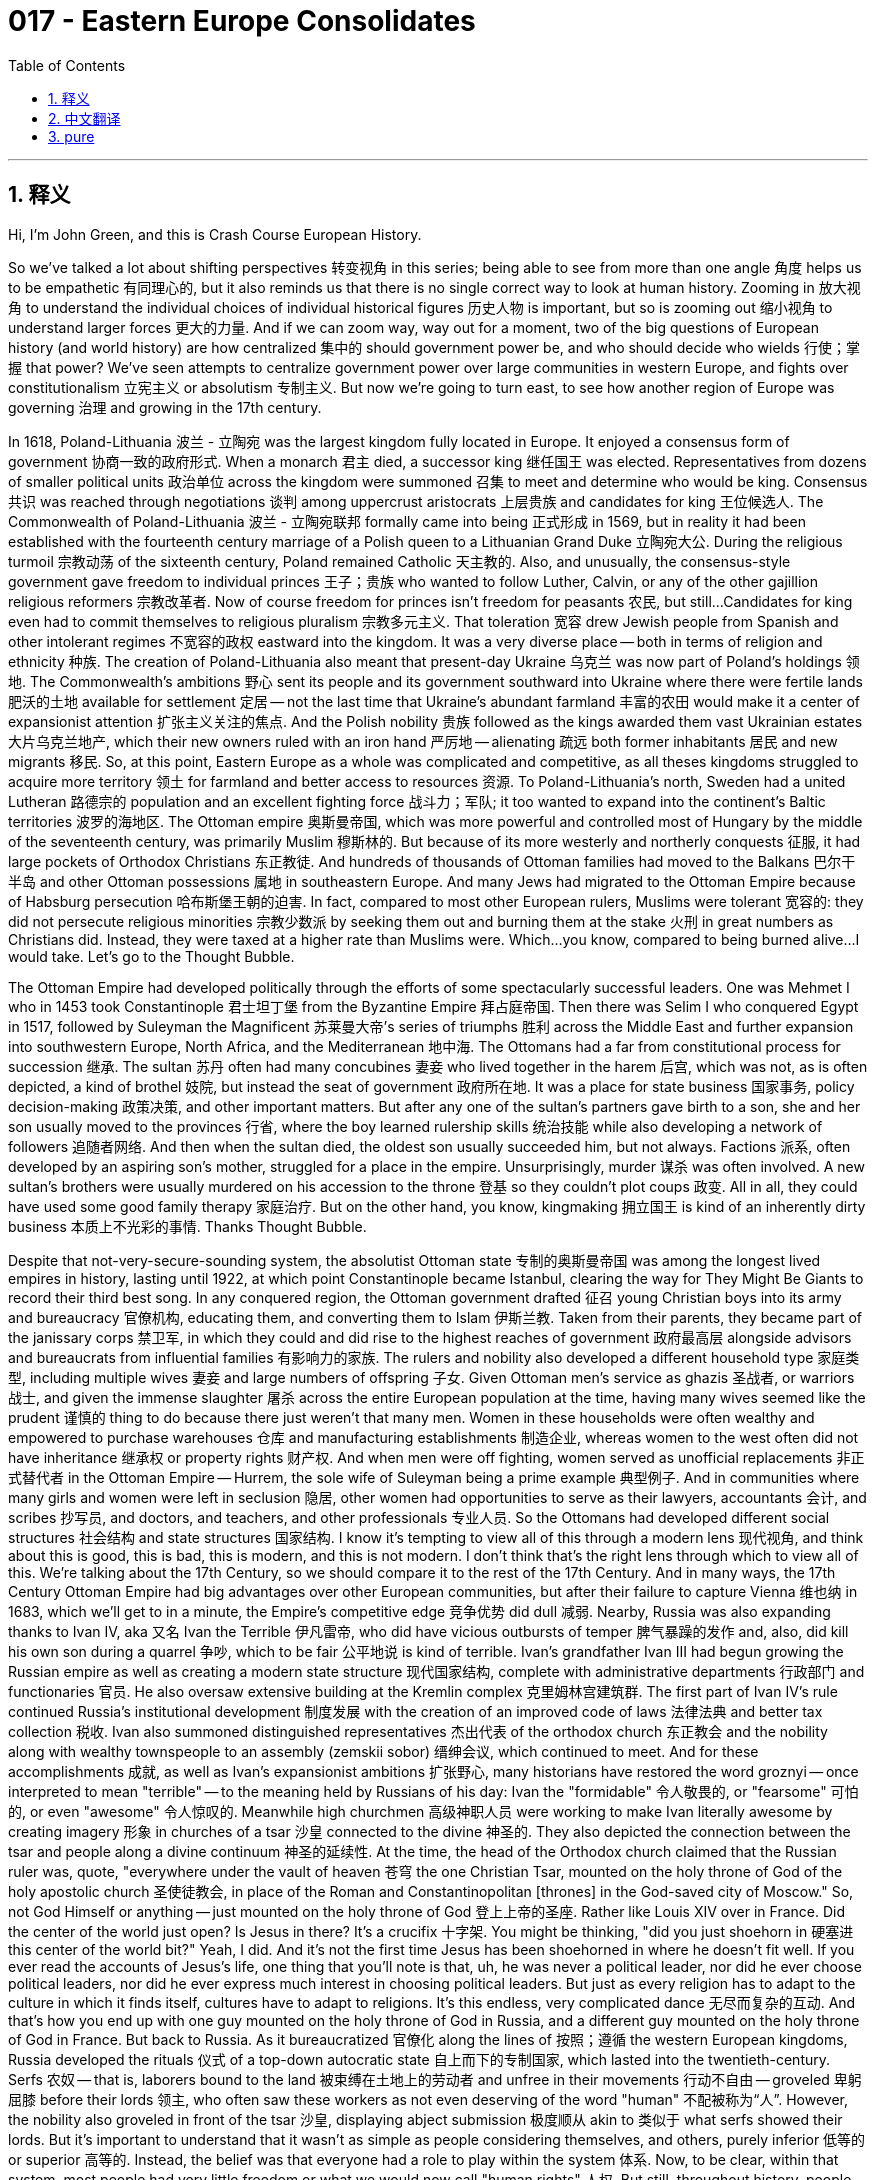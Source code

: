 = 017 - Eastern Europe Consolidates
:toc: left
:toclevels: 3
:sectnums:
:stylesheet: ../../../myAdocCss.css

'''

== 释义

Hi, I'm John Green, and this is Crash Course European History.

So we've talked a lot about shifting perspectives 转变视角 in this series; being able to see from more than one angle 角度 helps us to be empathetic 有同理心的, but it also reminds us that there is no single correct way to look at human history.
Zooming in 放大视角 to understand the individual choices of individual historical figures 历史人物 is important, but so is zooming out 缩小视角 to understand larger forces 更大的力量.
And if we can zoom way, way out for a moment, two of the big questions of European history (and world history) are how centralized 集中的 should government power be, and who should decide who wields 行使；掌握 that power?
We've seen attempts to centralize government power over large communities in western Europe, and fights over constitutionalism 立宪主义 or absolutism 专制主义.
But now we're going to turn east, to see how another region of Europe was governing 治理 and growing in the 17th century.

[Intro]
In 1618, Poland-Lithuania 波兰 - 立陶宛 was the largest kingdom fully located in Europe.
It enjoyed a consensus form of government 协商一致的政府形式.
When a monarch 君主 died, a successor king 继任国王 was elected.
Representatives from dozens of smaller political units 政治单位 across the kingdom were summoned 召集 to meet and determine who would be king.
Consensus 共识 was reached through negotiations 谈判 among uppercrust aristocrats 上层贵族 and candidates for king 王位候选人.
The Commonwealth of Poland-Lithuania 波兰 - 立陶宛联邦 formally came into being 正式形成 in 1569, but in reality it had been established with the fourteenth century marriage of a Polish queen to a Lithuanian Grand Duke 立陶宛大公.
During the religious turmoil 宗教动荡 of the sixteenth century, Poland remained Catholic 天主教的.
Also, and unusually, the consensus-style government gave freedom to individual princes 王子；贵族 who wanted to follow Luther, Calvin, or any of the other gajillion religious reformers 宗教改革者.
Now of course freedom for princes isn't freedom for peasants 农民, but still...
Candidates for king even had to commit themselves to religious pluralism 宗教多元主义.
That toleration 宽容 drew Jewish people from Spanish and other intolerant regimes 不宽容的政权 eastward into the kingdom.
It was a very diverse place -- both in terms of religion and ethnicity 种族.
The creation of Poland-Lithuania also meant that present-day Ukraine 乌克兰 was now part of Poland's holdings 领地.
The Commonwealth's ambitions 野心 sent its people and its government southward into Ukraine where there were fertile lands 肥沃的土地 available for settlement 定居 -- not the last time that Ukraine's abundant farmland 丰富的农田 would make it a center of expansionist attention 扩张主义关注的焦点.
And the Polish nobility 贵族 followed as the kings awarded them vast Ukrainian estates 大片乌克兰地产, which their new owners ruled with an iron hand 严厉地 -- alienating 疏远 both former inhabitants 居民 and new migrants 移民.
So, at this point, Eastern Europe as a whole was complicated and competitive, as all theses kingdoms struggled to acquire more territory 领土 for farmland and better access to resources 资源.
To Poland-Lithuania's north, Sweden had a united Lutheran 路德宗的 population and an excellent fighting force 战斗力；军队; it too wanted to expand into the continent's Baltic territories 波罗的海地区.
The Ottoman empire 奥斯曼帝国, which was more powerful and controlled most of Hungary by the middle of the seventeenth century, was primarily Muslim 穆斯林的.
But because of its more westerly and northerly conquests 征服, it had large pockets of Orthodox Christians 东正教徒.
And hundreds of thousands of Ottoman families had moved to the Balkans 巴尔干半岛 and other Ottoman possessions 属地 in southeastern Europe.
And many Jews had migrated to the Ottoman Empire because of Habsburg persecution 哈布斯堡王朝的迫害.
In fact, compared to most other European rulers, Muslims were tolerant 宽容的: they did not persecute religious minorities 宗教少数派 by seeking them out and burning them at the stake 火刑 in great numbers as Christians did.
Instead, they were taxed at a higher rate than Muslims were.
Which...you know, compared to being burned alive...I would take.
Let's go to the Thought Bubble.

The Ottoman Empire had developed politically through the efforts of some spectacularly successful leaders.
One was Mehmet I who in 1453 took Constantinople 君士坦丁堡 from the Byzantine Empire 拜占庭帝国.
Then there was Selim I who conquered Egypt in 1517,
followed by Suleyman the Magnificent 苏莱曼大帝's series of triumphs 胜利 across the Middle East
and further expansion into southwestern Europe, North Africa, and the Mediterranean 地中海.
The Ottomans had a far from constitutional process for succession 继承.
The sultan 苏丹 often had many concubines 妻妾 who lived together in the harem 后宫,
which was not, as is often depicted, a kind of brothel 妓院,
but instead the seat of government 政府所在地.
It was a place for state business 国家事务, policy decision-making 政策决策, and other important matters.
But after any one of the sultan's partners gave birth to a son,
she and her son usually moved to the provinces 行省,
where the boy learned rulership skills 统治技能 while also developing a network of followers 追随者网络.
And then when the sultan died, the oldest son usually succeeded him,
but not always.
Factions 派系, often developed by an aspiring son's mother, struggled for a place in the empire.
Unsurprisingly, murder 谋杀 was often involved.
A new sultan's brothers were usually murdered on his accession to the throne 登基 so they couldn't plot coups 政变.
All in all, they could have used some good family therapy 家庭治疗.
But on the other hand, you know, kingmaking 拥立国王 is kind of an inherently dirty business 本质上不光彩的事情.
Thanks Thought Bubble.

Despite that not-very-secure-sounding system, the absolutist Ottoman state 专制的奥斯曼帝国 was among the longest lived empires in history, lasting until 1922, at which point Constantinople became Istanbul, clearing the way for They Might Be Giants to record their third best song.
In any conquered region, the Ottoman government drafted 征召 young Christian boys into its army and bureaucracy 官僚机构, educating them, and converting them to Islam 伊斯兰教.
Taken from their parents, they became part of the janissary corps 禁卫军, in which they could and did rise to the highest reaches of government 政府最高层 alongside advisors and bureaucrats from influential families 有影响力的家族.
The rulers and nobility also developed a different household type 家庭类型, including multiple wives 妻妾 and large numbers of offspring 子女.
Given Ottoman men's service as ghazis 圣战者, or warriors 战士, and given the immense slaughter 屠杀 across the entire European population at the time, having many wives seemed like the prudent 谨慎的 thing to do because there just weren't that many men.
Women in these households were often wealthy and empowered to purchase warehouses 仓库 and manufacturing establishments 制造企业, whereas women to the west often did not have inheritance 继承权 or property rights 财产权.
And when men were off fighting, women served as unofficial replacements 非正式替代者 in the Ottoman Empire -- Hurrem, the sole wife of Suleyman being a prime example 典型例子.
And in communities where many girls and women were left in seclusion 隐居, other women had opportunities to serve as their lawyers, accountants 会计, and scribes 抄写员, and doctors, and teachers, and other professionals 专业人员.
So the Ottomans had developed different social structures 社会结构 and state structures 国家结构.
I know it's tempting to view all of this through a modern lens 现代视角, and think about this is good, this is bad, this is modern, and this is not modern.
I don't think that's the right lens through which to view all of this.
We're talking about the 17th Century, so we should compare it to the rest of the 17th Century.
And in many ways, the 17th Century Ottoman Empire had big advantages over other European communities, but after their failure to capture Vienna 维也纳 in 1683, which we'll get to in a minute, the Empire's competitive edge 竞争优势 did dull 减弱.
Nearby, Russia was also expanding thanks to Ivan IV, aka 又名 Ivan the Terrible 伊凡雷帝, who did have vicious outbursts of temper 脾气暴躁的发作 and, also, did kill his own son during a quarrel 争吵, which to be fair 公平地说 is kind of terrible.
Ivan's grandfather Ivan III had begun growing the Russian empire as well as creating a modern state structure 现代国家结构, complete with administrative departments 行政部门 and functionaries 官员.
He also oversaw extensive building at the Kremlin complex 克里姆林宫建筑群.
The first part of Ivan IV's rule continued Russia's institutional development 制度发展 with the creation of an improved code of laws 法律法典 and better tax collection 税收.
Ivan also summoned distinguished representatives 杰出代表 of the orthodox church 东正教会 and the nobility along with wealthy townspeople to an assembly (zemskii sobor) 缙绅会议, which continued to meet.
And for these accomplishments 成就, as well as Ivan's expansionist ambitions 扩张野心, many historians have restored the word groznyi -- once interpreted to mean "terrible" -- to the meaning held by Russians of his day: Ivan the "formidable" 令人敬畏的, or "fearsome" 可怕的, or even "awesome" 令人惊叹的.
Meanwhile high churchmen 高级神职人员 were working to make Ivan literally awesome by creating imagery 形象 in churches of a tsar 沙皇 connected to the divine 神圣的.
They also depicted the connection between the tsar and people along a divine continuum 神圣的延续性.
At the time, the head of the Orthodox church claimed that the Russian ruler was, quote, "everywhere under the vault of heaven 苍穹 the one Christian Tsar, mounted on the holy throne of God of the holy apostolic church 圣使徒教会, in place of the Roman and Constantinopolitan [thrones] in the God-saved city of Moscow."
So, not God Himself or anything -- just mounted on the holy throne of God 登上上帝的圣座.
Rather like Louis XIV over in France.
Did the center of the world just open?
Is Jesus in there?
It's a crucifix 十字架.
You might be thinking, "did you just shoehorn in 硬塞进 this center of the world bit?"
Yeah, I did.
And it's not the first time Jesus has been shoehorned in where he doesn't fit well.
If you ever read the accounts of Jesus's life, one thing that you'll note is that, uh, he was never a political leader, nor did he ever choose political leaders, nor did he ever express much interest in choosing political leaders.
But just as every religion has to adapt to the culture in which it finds itself, cultures have to adapt to religions.
It's this endless, very complicated dance 无尽而复杂的互动.
And that's how you end up with one guy mounted on the holy throne of God in Russia, and a different guy mounted on the holy throne of God in France.
But back to Russia.
As it bureaucratized 官僚化 along the lines of 按照；遵循 the western European kingdoms, Russia developed the rituals 仪式 of a top-down autocratic state 自上而下的专制国家, which lasted into the twentieth-century.
Serfs 农奴 -- that is, laborers bound to the land 被束缚在土地上的劳动者 and unfree in their movements 行动不自由 -- groveled 卑躬屈膝 before their lords 领主, who often saw these workers as not even deserving of the word "human" 不配被称为“人”.
However, the nobility also groveled in front of the tsar 沙皇, displaying abject submission 极度顺从 akin to 类似于 what serfs showed their lords.
But it's important to understand that it wasn't as simple as people considering themselves, and others, purely inferior 低等的 or superior 高等的.
Instead, the belief was that everyone had a role to play within the system 体系.
Now, to be clear, within that system, most people had very little freedom or what we would now call "human rights" 人权.
But still, throughout history, people have found ways to express human agency 人的主观能动性 no matter the rigidity 僵化 or oppressiveness 压迫性 of the system in which they are living.
Ivan IV was energetic 精力充沛的, especially in the first half of his reign 统治时期.
He took Russia's borders eastward 向东, capturing among other conquests 征服 the Muslim stronghold 据点 of Kazan 喀山.
Russian settlers 定居者 headed for new farmland right up to the Pacific Ocean 太平洋.
And helping Ivan in this conquest, even as absolutist tendencies 专制倾向 developed in Russia, was another group of ordinary people who were neither serfs nor noble grovellers 卑躬屈膝的贵族 but free individuals 自由人.
Called Cossacks 哥萨克人 (from the word Kazak, meaning free), they survived through plunder 掠夺 and trade and through selling their military services 军事服务 to rulers and nobility who needed their fighting skills 战斗技能.
Until late in the seventeenth century, the Cossacks generally looked down on 看不起 farming.
They led nomadic lives 游牧生活, capturing people to sell or robbing ships on the Caspian Sea 里海.
Located along the Ukrainian, Russian, and Ottoman borderlands 边境地区, they were more democratic 民主的 than the rulers to whom they often sold their services, including the Russian tsars whose defeat of Kazan in 1552 they helped facilitate 促成.
After that, the Cossack Yermak Timofeyevich led Russian advances 推进 deeper into Siberia 西伯利亚 with its lucrative fur trade 利润丰厚的毛皮贸易 and became a Russian hero 英雄.
Ivan IV died in 1584 of a stroke 中风 while playing chess, and his heir Fyodor died in 1598, and after that, claimants to the leaderless Russian throne 俄罗斯王位争夺者 abounded 大量存在.
Poland-Lithuania spotted an opening 发现机会 for establishing a Polish prince as Russian tsar 沙皇.
The sense was that Moscow was so disorganized 混乱的 and the monarchy 君主制 was so weak that it could easily fall.
This resulted in the "Time of Troubles" 动荡时期, which was so named because of the famine 饥荒 of 1601 - 3, as well as Poland-Lithuanian and Swedish attacks on Russia, and the general devastation 破坏 caused by that warfare 战争.
These finally ended with Russia's victory in 1613 and the ascension to the throne 登基 of Michael Romanov 米哈伊尔·罗曼诺夫 -- chosen by an "Assembly of the Land" 地方议会 of nobles and, as the new tsar put it, also chosen by God and the voice of the people.
But mostly by the nobles.
Cossack troops 军队 and units from the nobility drove back the enemy, knocking Poland-Lithuania and Sweden out temporarily from the competition for control of the region 争夺该地区控制权的竞争.
And for their efforts, the new tsar thanked his saviors 救星 by raising taxes, cutting back on privileges 特权, and otherwise behaving as if the tsar himself, not his military, had won the day 获胜.
But don't worry the nobility will get back at 报复 the Romanovs in just 300 short years.
The Cossacks, supported by an increasingly oppressed Ukrainian peasantry 农民, went on to reduce Polish power through war that slaughtered 屠杀 tens of thousands of Jewish estate managers 犹太地产管理者, Protestant minorities 新教少数派, and their supporters living in Ukrainian territory 乌克兰领土.
In 1654, Russia joined what became known as the Russo-Polish war 俄波战争, at the end of which in 1667 the eastern part of Ukraine including Kiev 基辅 became part of the Russian empire, while the western part remained part of Poland-Lithuania.
Fortunately, arguments over Ukrainian land had at last been resolved 解决.
What's that, Stan?
Oh.
Still?
Stan, is he behind me?
Because we had a deal that he wasn't going to come out this whole series...GAH...putin.
Right.
Meanwhile, the Polish kingdom, while on a downward path 走下坡路 because of these defeats, would live to fight a fair few more battles 继续打几场仗.
The most famous and consequential 重要的 of these battles for the continent was the battle for Vienna in 1683 when elected Polish king Jan Sobieski 扬·索别斯基 joined forces with 与…联合 the Habsburg monarchy 哈布斯堡王朝 to drive out 驱逐 the invading Ottoman forces 入侵的奥斯曼军队.
We previewed this earlier because it's a big deal 大事.
This led to Habsburg rule being solidified 巩固 around Austria, and Hungary, and other east-central European territories 中欧东部地区.
And it also meant that Europe was gaining some of the political contours 政治轮廓 that would shape its modern history 塑造其现代历史.
I mean, there wasn't yet a Germany as such 这样的德国, or even an Austrohungarian Empire 奥匈帝国, but the scene was being set 局面正在形成.
I know we covered A LOT of power and territory struggles 权力和领土争夺 today.
There was a lot of war in Europe in the 17th Century.
But if we zoom out, we see generations-long disagreements 长期分歧 over how centralized communities should be, and where the right to rule 统治权 comes from.
These changes were happening in the long run 从长远来看, which is important, but of course no human life is lived in the long run, including yours.
Each of us -- whether a Jewish person escaping religious persecution 宗教迫害 or a woman becoming a lawyer during a time of war -- is profoundly shaped by the short run 短期 we happen to inhabit 生活.
Thanks for watching.

I'll see you next time.

'''


== 中文翻译


大家好，我是约翰·格林，这里是《速成欧洲史》。

在这个系列中，我们多次谈到转换视角；能够从多个角度看问题有助于我们富有同理心，但这也提醒我们，看待人类历史并没有单一正确的方式。

聚焦于理解单个历史人物的个人选择固然重要，但从宏观角度去理解更强大的力量也同样重要。

如果我们能暂时从非常宏观的角度来看，欧洲历史（以及世界历史）的两个重大问题是：政府权力应该集中到什么程度，以及谁来决定谁掌握这种权力？

我们已经看到西欧在大型社群中尝试集中政府权力的努力，以及围绕立宪主义和专制主义的斗争。

但现在我们将把目光转向东方，看看17世纪欧洲的另一个地区是如何进行治理和发展的。

[开场介绍]
1618年，波兰立陶宛联邦（Poland-Lithuania）是完全位于欧洲境内的最大王国。
它实行的是一种达成共识的政府形式。
当一位君主去世后，会选举出一位继任国王。
来自王国境内数十个较小政治单位的代表会被召集起来开会，以决定谁将成为国王。
共识是通过上层贵族和王位候选人之间的谈判达成的。
波兰立陶宛联邦于1569年正式成立，但实际上，14世纪时一位波兰女王与一位立陶宛大公的联姻就奠定了它的基础。
在16世纪的宗教动荡时期，波兰仍然是天主教国家。
而且，不同寻常的是，这种共识式的政府给予了那些想要追随马丁·路德（Luther）、约翰·加尔文（Calvin）或其他众多宗教改革者的个别王公自由。
当然，王公的自由并不意味着农民的自由，但即便如此……
王位候选人甚至必须承诺支持宗教多元化。
这种宽容吸引了来自西班牙和其他不宽容政权的犹太人向东迁移到这个王国。
这是一个在宗教和种族方面都非常多样化的地方。
波兰立陶宛联邦的建立也意味着当今的乌克兰（Ukraine）成为了波兰领土的一部分。
联邦的野心促使其人民和政府向南进入乌克兰，那里有肥沃的土地可供定居——这不是乌克兰丰富的农田第一次使其成为扩张主义关注的中心。
波兰贵族也随之而来，因为国王们授予他们大片乌克兰土地，这些新的土地所有者以铁腕手段进行统治——这疏远了原住民和新移民。

所以，在这个时候，整个东欧情况复杂且竞争激烈，因为所有这些王国都在努力获取更多的农田领土以及更好地获取资源。
在波兰立陶宛联邦的北部，瑞典（Sweden）拥有统一的路德教派人口和一支优秀的战斗力量；它也想扩张到欧洲大陆的波罗的海地区。
奥斯曼帝国（Ottoman empire）更为强大，到17世纪中叶控制了匈牙利（Hungary）的大部分地区，它主要是一个穆斯林国家。
但由于它在更西部和北部的征服行动，帝国内有大量的东正教基督徒群体。
数十万奥斯曼家庭迁移到了巴尔干半岛（Balkans）和欧洲东南部的其他奥斯曼属地。
而且许多犹太人因为哈布斯堡王朝（Habsburg）的迫害而迁移到了奥斯曼帝国。
事实上，与大多数其他欧洲统治者相比，穆斯林是宽容的：他们不会像基督徒那样，主动搜捕宗教少数群体并大量将他们绑在火刑柱上烧死来迫害他们。
相反，他们对这些宗教少数群体征收比穆斯林更高的税。
这……你知道的，与被活活烧死相比……我会选择交税。

让我们进入“思想泡泡”环节。

奥斯曼帝国在一些极为成功的领导人的努力下实现了政治发展。
其中一位是穆罕默德一世（Mehmet I），他在1453年从拜占庭帝国（Byzantine Empire）手中夺取了君士坦丁堡（Constantinople）。
然后是塞利姆一世（Selim I），他在1517年征服了埃及（Egypt），
接着是苏莱曼大帝（Suleyman the Magnificent）在中东地区取得了一系列胜利，
并进一步扩张到欧洲西南部、北非（North Africa）和地中海（Mediterranean）地区。
奥斯曼帝国的王位继承过程远非遵循宪法规定。
苏丹（sultan）通常有许多妾室，她们一起生活在后宫（harem）里，
后宫并不像通常所描绘的那样是一种妓院，
而是政府的所在地。
这是处理国家事务、制定政策决策和其他重要事务的地方。
但在苏丹的任何一位妾室生下儿子后，
她和她的儿子通常会搬到行省，
在那里，男孩学习统治技能，同时也建立起自己的追随者网络。
然后当苏丹去世时，通常是长子继承王位，
但也并不总是如此。
有抱负的王子的母亲常常会形成不同的派系，为在帝国中谋取一席之地而争斗。
毫不奇怪，谋杀常常在其中发生。
新苏丹即位时，他的兄弟们通常会被谋杀，这样他们就无法策划政变了。
总而言之，他们本可以进行一些良好的家庭心理治疗。
但另一方面，你知道的，拥立国王在某种程度上本来就是一件不光彩的事情。

感谢“思想泡泡”！

尽管继承制度听起来不太可靠，但专制的奥斯曼帝国却是历史上延续时间最长的帝国之一，一直持续到1922年，在那之后君士坦丁堡改名为伊斯坦布尔（Istanbul），这为They Might Be Giants乐队录制他们第三好听的歌曲铺平了道路。

在任何被征服的地区，奥斯曼政府会征召年轻的基督教男孩加入军队和官僚机构，对他们进行教育，并使他们皈依伊斯兰教。
这些男孩被从父母身边带走，成为禁卫军（janissary corps）的一员，在那里他们能够并且确实与来自有影响力家庭的顾问和官僚一起晋升到政府的最高职位。
统治者和贵族们也形成了一种不同的家庭模式，包括拥有多个妻子和大量的后代。
考虑到奥斯曼男性作为ghazi（意为勇士）的职责，以及当时整个欧洲人口都遭受了巨大的屠杀，拥有多个妻子似乎是谨慎之举，因为男性数量实在不多。
这些家庭中的女性往往很富有，并且有权购买仓库和制造企业，而西方的女性通常没有继承权或财产权。
当男性外出打仗时，女性在奥斯曼帝国中充当非官方的替代者——苏莱曼唯一的妻子许蕾姆（Hurrem）就是一个典型的例子。
在许多女孩和女性被迫隐居的社区里，其他女性有机会担任她们的律师、会计、抄写员、医生、教师和其他专业人员。

所以奥斯曼帝国发展出了不同的社会结构和国家结构。
我知道很容易用现代的视角来看待这一切，然后认为这个好，那个坏，这个现代，那个不现代。
但我认为这不是看待这一切的正确视角。
我们谈论的是17世纪，所以我们应该将其与17世纪的其他情况进行比较。
在许多方面，17世纪的奥斯曼帝国相比其他欧洲社群有很大的优势，但在1683年未能攻下维也纳（Vienna）之后——我们马上会讲到——帝国的竞争优势确实减弱了。

在附近，俄罗斯（Russia）也在扩张，这要归功于伊凡四世（Ivan IV），也就是“恐怖的伊凡”（Ivan the Terrible），他确实会突然大发雷霆，而且，他确实在一次争吵中杀死了自己的儿子，公平地说，这确实有点可怕。
伊凡的祖父伊凡三世（Ivan III）就已经开始扩张俄罗斯帝国，并且建立了一个现代国家结构，包括行政部门和官员。
他还监督了克里姆林宫（Kremlin）建筑群的大规模建设。
伊凡四世统治的前期继续推动了俄罗斯的制度发展，制定了完善的法典并改进了税收制度。
伊凡还召集了东正教（orthodox church）的杰出代表、贵族以及富有的市民参加议会（zemskii sobor），这个议会后来继续召开会议。
由于这些成就，以及伊凡的扩张野心，许多历史学家重新解读了“groznyi”这个词——这个词曾经被解释为“可怕的”——还原为他那个时代俄罗斯人所理解的含义：伊凡“令人生畏的”，或者“可怕的”，甚至是“令人敬畏的”。
与此同时，高级神职人员通过在教堂中创造沙皇（tsar）与神灵相关的形象，努力让伊凡真正令人敬畏。
他们还描绘了沙皇与人民之间沿着神圣的延续性的联系。
当时，东正教的领袖声称，俄罗斯统治者“在天堂穹顶之下的任何地方都是唯一的基督教沙皇，坐在神圣使徒教会的上帝的神圣宝座上，取代了罗马和君士坦丁堡[的宝座]，位于上帝庇佑的城市莫斯科（Moscow）”。
所以，不是上帝本人之类的——只是坐在上帝的神圣宝座上。
这有点像法国的路易十四（Louis XIV）。

世界的中心是不是又打开了？
耶稣在里面吗？
这是一个十字架。
你可能会想，“你刚刚是不是硬把这个世界中心的情节加进来的？”
是的，我就是加进来的。
而且这不是第一次把耶稣硬塞进不合适的地方了。
如果你读过关于耶稣生平的记载，你会注意到的一件事是，呃，他从来不是一个政治领袖，他也从未选择过政治领袖，他也从未对选择政治领袖表现出太多兴趣。
但就像每种宗教都必须适应它所处的文化一样，文化也必须适应宗教。
这是一场无尽的、非常复杂的舞蹈。
这就是为什么最终在俄罗斯有一个人坐在上帝的神圣宝座上，而在法国有另一个人坐在上帝的神圣宝座上。

但让我们回到俄罗斯。
随着俄罗斯按照西欧王国的模式进行官僚化，它发展出了自上而下的专制国家的仪式，这种情况一直持续到20世纪。
农奴——也就是被束缚在土地上、行动不自由的劳动者——在他们的领主面前卑躬屈膝，领主们常常认为这些劳动者甚至不配被称为“人”。
然而，贵族们也在沙皇面前卑躬屈膝，表现出与农奴对领主的绝对服从类似的态度。
但重要的是要明白，事情并不像人们认为自己和他人纯粹地低人一等或高人一等那么简单。
相反，人们相信每个人在这个体系中都有自己要扮演的角色。
现在，需要明确的是，在那个体系中，大多数人几乎没有自由，或者我们现在所说的“人权”。
但即便如此，纵观历史，无论人们生活的体系多么僵化或压迫，他们总会找到表达人类能动性的方式。

伊凡四世精力充沛，尤其是在他统治的前期。
他将俄罗斯的边界向东推进，在诸多征服成果中，占领了穆斯林的据点喀山（Kazan）。
俄罗斯的定居者前往新的农田，一直到达太平洋（Pacific Ocean）沿岸。
在俄罗斯专制倾向发展的同时，帮助伊凡进行征服的还有另一群普通人，他们既不是农奴，也不是向沙皇卑躬屈膝的贵族，而是自由的个体。
他们被称为哥萨克人（Cossacks，来自“Kazak”这个词，意为自由的人），他们通过掠夺、贸易以及将自己的军事服务出售给需要他们战斗技能的统治者和贵族来生存。
直到17世纪后期，哥萨克人通常都看不起务农。
他们过着游牧生活，抓捕人口进行贩卖，或者在里海（Caspian Sea）上抢劫船只。
他们位于乌克兰、俄罗斯和奥斯曼帝国的边境地区，比他们常常出售服务的那些统治者更加民主，其中包括俄罗斯沙皇，他们帮助沙皇在1552年击败了喀山。
在那之后，哥萨克人叶尔马克·季莫费耶维奇（Yermak Timofeyevich）带领俄罗斯人深入西伯利亚（Siberia），那里有利润丰厚的毛皮贸易，他也成为了俄罗斯的英雄。

伊凡四世在1584年下棋时中风去世，他的继承人费奥多尔（Fyodor）在1598年去世，在那之后，觊觎群龙无首的俄罗斯王位的人比比皆是。
波兰立陶宛联邦看到了让一位波兰王子成为俄罗斯沙皇的机会。
他们觉得莫斯科（Moscow）如此混乱，君主制如此软弱，很容易被拿下。
这导致了“混乱时期”（Time of Troubles）的出现，之所以这么称呼，是因为1601年至1603年的饥荒，以及波兰立陶宛联邦和瑞典对俄罗斯的攻击，还有战争造成的普遍破坏。
这些最终以俄罗斯在1613年的胜利以及米哈伊尔·罗曼诺夫（Michael Romanov）登上王位而结束——他是由贵族组成的“全俄缙绅会议”（Assembly of the Land）选出的，而且正如这位新沙皇所说，他也是被上帝和人民的声音选中的。
但主要还是被贵族们选中的。
哥萨克军队和贵族部队击退了敌人，暂时将波兰立陶宛联邦和瑞典排除在对该地区控制权的竞争之外。
为了感谢这些救星的努力，新沙皇通过提高税收、削减特权以及采取其他行为来表示感谢，就好像是沙皇自己，而不是他的军队，赢得了胜利一样。
但别担心，贵族们会在短短300年后报复罗曼诺夫家族（Romanovs）的。
在日益受压迫的乌克兰农民的支持下，哥萨克人继续通过战争削弱波兰的力量，这场战争屠杀了数万名犹太庄园管理者、新教少数群体以及生活在乌克兰领土上的他们的支持者。
1654年，俄罗斯加入了后来被称为俄波战争（Russo-Polish war）的战争，1667年战争结束时，包括基辅（Kiev）在内的乌克兰东部成为了俄罗斯帝国的一部分，而西部仍然是波兰立陶宛联邦的一部分。
幸运的是，关于乌克兰土地的争论终于得到了解决。

那是什么，斯坦？
哦。
还在争吗？
斯坦，他在我后面吗？
因为我们说好了在整个系列中他都不会出现的……啊……普京（putin）。
好吧。

与此同时，波兰王国虽然因为这些失败而走下坡路，但仍会继续进行不少战斗。
对欧洲大陆来说，这些战斗中最著名且影响最大的是1683年的维也纳之战（battle for Vienna），当时当选的波兰国王扬·索别斯基（Jan Sobieski）与哈布斯堡王朝（Habsburg monarchy）联手击退了入侵的奥斯曼军队。
我们之前提到过这件事，因为这是一件大事。
这使得哈布斯堡王朝在奥地利（Austria）、匈牙利以及其他中欧东部地区的统治得以巩固。
这也意味着欧洲正在形成一些将塑造其现代历史的政治轮廓。
我的意思是，那时还没有像现在这样的德国（Germany），甚至也没有奥匈帝国（Austrohungarian Empire），但舞台正在搭建。

我知道我们今天讲述了很多权力和领土的斗争。
17世纪的欧洲发生了很多战争。
但如果我们从宏观角度看，我们会发现，关于社群应该集中到什么程度，以及统治权从何而来，这些分歧已经持续了好几代人。
从长远来看，这些变化正在发生，这很重要，但当然，没有人是活在长远之中的，包括你。
我们每个人——无论是逃避宗教迫害的犹太人，还是在战争时期成为律师的女性——都深受我们所处的当下的深刻影响。

感谢观看。
下次再见。

'''


== pure

Hi, I'm John Green, and this is Crash Course European History.

So we've talked a lot about shifting perspectives in this series; being able to see from more than one angle helps us to be empathetic, but it also reminds us that there is no single correct way to look at human history.

Zooming in to understand the individual choices of individual historical figures is important, but so is zooming out to understand larger forces.

And if we can zoom way, way out for a moment, two of the big questions of European history (and world history) are how centralized should government power be, and who should decide who wields that power?

We've seen attempts to centralize government power over large communities in western Europe, and fights over constitutionalism or absolutism.

But now we're going to turn east, to see how another region of Europe was governing and growing in the 17th century.

[Intro]
In 1618, Poland-Lithuania was the largest kingdom fully located in Europe.

It enjoyed a consensus form of government.

When a monarch died, a successor king was elected.

Representatives from dozens of smaller political units across the kingdom were summoned to meet and determine who would be king.

Consensus was reached through negotiations among uppercrust aristocrats and candidates for king.

The Commonwealth of Poland-Lithuania formally came into being in 1569, but in reality it had been established with the fourteenth century marriage of a Polish queen to a Lithuanian Grand Duke.

During the religious turmoil of the sixteenth century, Poland remained Catholic.

Also, and unusually, the consensus-style government gave freedom to individual princes who wanted to follow Luther, Calvin, or any of the other gajillion religious reformers.

Now of course freedom for princes isn't freedom for peasants, but still...

Candidates for king even had to commit themselves to religious pluralism.

That toleration drew Jewish people from Spanish and other intolerant regimes eastward into the kingdom.

It was a very diverse place -- both in terms of religion and ethnicity.

The creation of Poland-Lithuania also meant that present-day Ukraine was now part of Poland's holdings.

The Commonwealth's ambitions sent its people and its government southward into Ukraine where there were fertile lands available for settlement -- not the last time that Ukraine's abundant farmland would make it a center of expansionist attention.

And the Polish nobility followed as the kings awarded them vast Ukrainian estates, which their new owners ruled with an iron hand -- alienating both former inhabitants and new migrants.

So, at this point, Eastern Europe as a whole was complicated and competitive, as all theses kingdoms struggled to acquire more territory for farmland and better access to resources.

To Poland-Lithuania's north, Sweden had a united Lutheran population and an excellent fighting force; it too wanted to expand into the continent's Baltic territories.

The Ottoman empire, which was more powerful and controlled most of Hungary by the middle of the seventeenth century, was primarily Muslim.

But because of its more westerly and northerly conquests, it had large pockets of Orthodox Christians.

And hundreds of thousands of Ottoman families had moved to the Balkans and other Ottoman possessions in southeastern Europe.

And many Jews had migrated to the Ottoman Empire because of Habsburg persecution.

In fact, compared to most other European rulers, Muslims were tolerant: they did not persecute religious minorities by seeking them out and burning them at the stake in great numbers as Christians did.

Instead, they were taxed at a higher rate than Muslims were.

Which...you know, compared to being burned alive...I would take.

Let's go to the Thought Bubble.

The Ottoman Empire had developed politically through the efforts of some spectacularly successful leaders.
One was Mehmet I who in 1453 took Constantinople from the Byzantine Empire.
Then there was Selim I who conquered Egypt in 1517,
followed by Suleyman the Magnificent's series of triumphs across the Middle East
and further expansion into southwestern Europe, North Africa, and the Mediterranean.
The Ottomans had a far from constitutional process for succession.
The sultan often had many concubines who lived together in the harem,
which was not, as is often depicted, a kind of brothel,
but instead the seat of government.
It was a place for state business, policy decision-making, and other important matters.
But after any one of the sultan's partners gave birth to a son,
she and her son usually moved to the provinces,
where the boy learned rulership skills while also developing a network of followers.
And then when the sultan died, the oldest son usually succeeded him,
but not always.
Factions, often developed by an aspiring son's mother, struggled for a place in the empire.
Unsurprisingly, murder was often involved.
A new sultan's brothers were usually murdered on his accession to the throne so they couldn't plot coups.
All in all, they could have used some good family therapy.
But on the other hand, you know, kingmaking is kind of an inherently dirty business.
Thanks Thought Bubble.

Despite that not-very-secure-sounding system, the absolutist Ottoman state was among the longest lived empires in history, lasting until 1922, at which point Constantinople became Istanbul, clearing the way for They Might Be Giants to record their third best song.

In any conquered region, the Ottoman government drafted young Christian boys into its army and bureaucracy, educating them, and converting them to Islam.

Taken from their parents, they became part of the janissary corps, in which they could and did rise to the highest reaches of government alongside advisors and bureaucrats from influential families.

The rulers and nobility also developed a different household type, including multiple wives and large numbers of offspring.

Given Ottoman men's service as ghazis, or warriors, and given the immense slaughter across the entire European population at the time, having many wives seemed like the prudent thing to do because there just weren't that many men.

Women in these households were often wealthy and empowered to purchase warehouses and manufacturing establishments, whereas women to the west often did not have inheritance or property rights.

And when men were off fighting, women served as unofficial replacements in the Ottoman Empire -- Hurrem, the sole wife of Suleyman being a prime example.

And in communities where many girls and women were left in seclusion, other women had opportunities to serve as their lawyers, accountants, and scribes, and doctors, and teachers, and other professionals.

So the Ottomans had developed different social structures and state structures.

I know it's tempting to view all of this through a modern lens, and think about this is good, this is bad, this is modern, and this is not modern.

I don't think that's the right lens through which to view all of this.

We're talking about the 17th Century, so we should compare it to the rest of the 17th Century.

And in many ways, the 17th Century Ottoman Empire had big advantages over other European communities, but after their failure to capture Vienna in 1683, which we'll get to in a minute, the Empire's competitive edge did dull.

Nearby, Russia was also expanding thanks to Ivan IV, aka Ivan the Terrible, who did have vicious outbursts of temper and, also, did kill his own son during a quarrel, which to be fair is kind of terrible.

Ivan's grandfather Ivan III had begun growing the Russian empire as well as creating a modern state structure, complete with administrative departments and functionaries.

He also oversaw extensive building at the Kremlin complex.

The first part of Ivan IV's rule continued Russia's institutional development with the creation of an improved code of laws and better tax collection.

Ivan also summoned distinguished representatives of the orthodox church and the nobility along with wealthy townspeople to an assembly (zemskii sobor), which continued to meet.

And for these accomplishments, as well as Ivan's expansionist ambitions, many historians have restored the word groznyi -- once interpreted to mean "terrible" -- to the meaning held by Russians of his day: Ivan the "formidable," or "fearsome," or even "awesome."

Meanwhile high churchmen were working to make Ivan literally awesome by creating imagery in churches of a tsar connected to the divine.

They also depicted the connection between the tsar and people along a divine continuum.

At the time, the head of the Orthodox church claimed that the Russian ruler was, quote, "everywhere under the vault of heaven the one Christian Tsar, mounted on the holy throne of God of the holy apostolic church, in place of the Roman and Constantinopolitan [thrones] in the God-saved city of Moscow."

So, not God Himself or anything -- just mounted on the holy throne of God.

Rather like Louis XIV over in France.

Did the center of the world just open?

Is Jesus in there?

It's a crucifix.

You might be thinking, "did you just shoehorn in this center of the world bit?"

Yeah, I did.

And it's not the first time Jesus has been shoehorned in where he doesn't fit well.

If you ever read the accounts of Jesus's life, one thing that you'll note is that, uh, he was never a political leader, nor did he ever choose political leaders, nor did he ever express much interest in choosing political leaders.

But just as every religion has to adapt to the culture in which it finds itself, cultures have to adapt to religions.

It's this endless, very complicated dance.

And that's how you end up with one guy mounted on the holy throne of God in Russia, and a different guy mounted on the holy throne of God in France.

But back to Russia.

As it bureaucratized along the lines of the western European kingdoms, Russia developed the rituals of a top-down autocratic state, which lasted into the twentieth-century.

Serfs -- that is, laborers bound to the land and unfree in their movements -- groveled before their lords, who often saw these workers as not even deserving of the word "human."

However, the nobility also groveled in front of the tsar, displaying abject submission akin to what serfs showed their lords.

But it's important to understand that it wasn't as simple as people considering themselves, and others, purely inferior or superior.

Instead, the belief was that everyone had a role to play within the system.

Now, to be clear, within that system, most people had very little freedom or what we would now call "human rights."

But still, throughout history, people have found ways to express human agency no matter the rigidity or oppressiveness of the system in which they are living.

Ivan IV was energetic, especially in the first half of his reign.

He took Russia's borders eastward, capturing among other conquests the Muslim stronghold of Kazan.

Russian settlers headed for new farmland right up to the Pacific Ocean.

And helping Ivan in this conquest, even as absolutist tendencies developed in Russia, was another group of ordinary people who were neither serfs nor noble grovellers but free individuals.

Called Cossacks (from the word Kazak, meaning free), they survived through plunder and trade and through selling their military services to rulers and nobility who needed their fighting skills.

Until late in the seventeenth century, the Cossacks generally looked down on farming.

They led nomadic lives, capturing people to sell or robbing ships on the Caspian Sea.

Located along the Ukrainian, Russian, and Ottoman borderlands, they were more democratic than the rulers to whom they often sold their services, including the Russian tsars whose defeat of Kazan in 1552 they helped facilitate.

After that, the Cossack Yermak Timofeyevich led Russian advances deeper into Siberia with its lucrative fur trade and became a Russian hero.

Ivan IV died in 1584 of a stroke while playing chess, and his heir Fyodor died in 1598, and after that, claimants to the leaderless Russian throne abounded.

Poland-Lithuania spotted an opening for establishing a Polish prince as Russian tsar.

The sense was that Moscow was so disorganized and the monarchy was so weak that it could easily fall.

This resulted in the "Time of Troubles," which was so named because of the famine of 1601-3, as well as Poland-Lithuanian and Swedish attacks on Russia, and the general devastation caused by that warfare.

These finally ended with Russia's victory in 1613 and the ascension to the throne of Michael Romanov -- chosen by an "Assembly of the Land" of nobles and, as the new tsar put it, also chosen by God and the voice of the people.

But mostly by the nobles.

Cossack troops and units from the nobility drove back the enemy, knocking Poland-Lithuania and Sweden out temporarily from the competition for control of the region.

And for their efforts, the new tsar thanked his saviors by raising taxes, cutting back on privileges, and otherwise behaving as if the tsar himself, not his military, had won the day.

But don't worry the nobility will get back at the Romanovs in just 300 short years.

The Cossacks, supported by an increasingly oppressed Ukrainian peasantry, went on to reduce Polish power through war that slaughtered tens of thousands of Jewish estate managers, Protestant minorities, and their supporters living in Ukrainian territory.

In 1654, Russia joined what became known as the Russo-Polish war, at the end of which in 1667 the eastern part of Ukraine including Kiev became part of the Russian empire, while the western part remained part of Poland-Lithuania.

Fortunately, arguments over Ukrainian land had at last been resolved.

What's that, Stan?

Oh.

Still?

Stan, is he behind me?

Because we had a deal that he wasn't going to come out this whole series...GAH...putin.

Right.

Meanwhile, the Polish kingdom, while on a downward path because of these defeats, would live to fight a fair few more battles.

The most famous and consequential of these battles for the continent was the battle for Vienna in 1683 when elected Polish king Jan Sobieski joined forces with the Habsburg monarchy to drive out the invading Ottoman forces.

We previewed this earlier because it's a big deal.

This led to Habsburg rule being solidified around Austria, and Hungary, and other east-central European territories.

And it also meant that Europe was gaining some of the political contours that would shape its modern history.

I mean, there wasn't yet a Germany as such, or even an Austrohungarian Empire, but the scene was being set.

I know we covered A LOT of power and territory struggles today.

There was a lot of war in Europe in the 17th Century.

But if we zoom out, we see generations-long disagreements over how centralized communities should be, and where the right to rule comes from.

These changes were happening in the long run, which is important, but of course no human life is lived in the long run, including yours.

Each of us -- whether a Jewish person escaping religious persecution or a woman becoming a lawyer during a time of war -- is profoundly shaped by the short run we happen to inhabit.

Thanks for watching.

I'll see you next time.

'''
